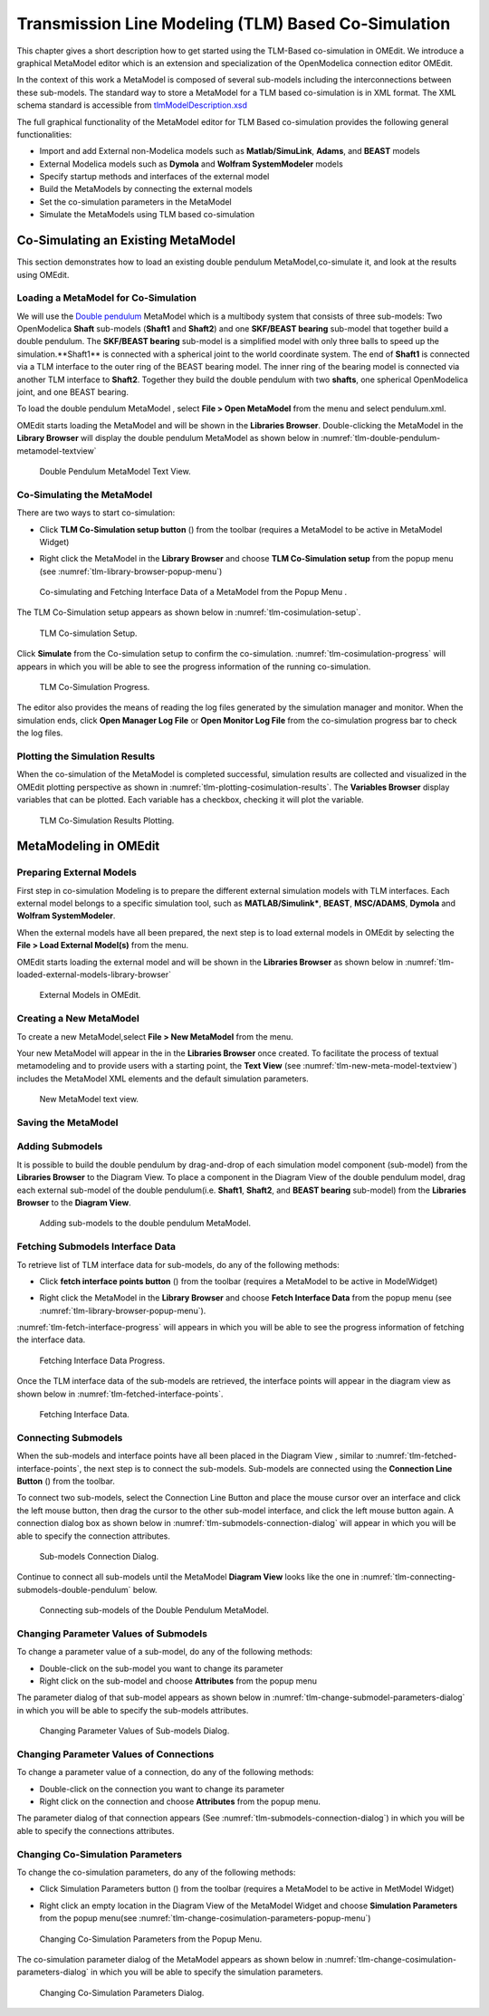 Transmission Line Modeling (TLM) Based Co-Simulation
====================================================

This chapter gives a short description how to get started using the TLM-Based
co-simulation in OMEdit. We introduce a graphical MetaModel editor which is an
extension and specialization of the OpenModelica connection editor OMEdit.

In the context of this work a MetaModel is composed of several sub-models including
the interconnections between these sub-models. The standard way to store a MetaModel
for a TLM based co-simulation is in XML format. The XML schema standard is accessible from
`tlmModelDescription.xsd <https://github.com/OpenModelica/OMEdit/blob/master/OMEdit/OMEditGUI/Resources/XMLSchema/tlmModelDescription.xsd>`__

The full graphical functionality of the MetaModel editor for TLM Based co-simulation
provides the following general functionalities:

-  Import and add External non-Modelica models such as **Matlab/SimuLink**, **Adams**, and **BEAST** models

-  External Modelica models such as **Dymola** and **Wolfram SystemModeler** models

-  Specify startup methods and interfaces of the external model

-  Build the MetaModels by connecting the external models

-  Set the co-simulation parameters in the MetaModel

-  Simulate the MetaModels using TLM based co-simulation

Co-Simulating an Existing MetaModel
-----------------------------------
This section demonstrates how to load an existing double pendulum
MetaModel,co-simulate it, and look at the results using OMEdit.

Loading a MetaModel for Co-Simulation
^^^^^^^^^^^^^^^^^^^^^^^^^^^^^^^^^^^^^

We will use the `Double pendulum <https://github.com/OpenModelica/OMEdit/blob/master/OMEdit/OMEditGUI/Resources/XMLSchema/tlmModelDescription.xsd>`__
MetaModel which is a multibody system that consists of three sub-models: Two OpenModelica **Shaft**
sub-models (**Shaft1** and **Shaft2**) and one **SKF/BEAST bearing** sub-model that together build a double pendulum.
The **SKF/BEAST bearing** sub-model is a simplified model with only three balls to speed up the simulation.**Shaft1** is
connected with a spherical joint to the world coordinate system. The end of **Shaft1** is connected via a TLM interface
to the outer ring of the BEAST bearing model. The inner ring of the bearing model is connected via another TLM interface
to **Shaft2**. Together they build the double pendulum with two **shafts**, one spherical OpenModelica joint, and one BEAST bearing.

To load the double pendulum MetaModel , select **File > Open MetaModel** from the menu and select pendulum.xml.

OMEdit starts loading the MetaModel and will be shown in the **Libraries Browser**.
Double-clicking the MetaModel in the **Library Browser** will display the double pendulum MetaModel
as shown below in :numref:`tlm-double-pendulum-metamodel-textview`

.. figure :: media/tlm-double-pendulum-metamodel-textview.png
  :name: tlm-double-pendulum-metamodel-textview

  Double Pendulum MetaModel Text View.

Co-Simulating the MetaModel
^^^^^^^^^^^^^^^^^^^^^^^^^^^

There are two ways to start co-simulation:

-  Click **TLM Co-Simulation setup button** (|tlm-simulate|) from the toolbar (requires a MetaModel to be active in MetaModel Widget)

.. |tlm-simulate| image:: media/omedit-icons/tlm-simulate.*
  :alt: MetaModel simulate Icon
  :height: 14pt

-  Right click the MetaModel in the **Library Browser** and choose **TLM Co-Simulation setup** from the popup menu (see :numref:`tlm-library-browser-popup-menu`)

.. figure :: media/tlm-library-browser-popup-menu.png
  :name: tlm-library-browser-popup-menu

  Co-simulating and Fetching Interface Data of a MetaModel from the Popup Menu .

The TLM Co-Simulation setup appears as shown below in :numref:`tlm-cosimulation-setup`.

.. figure :: media/tlm-cosimulation-setup.png
  :name: tlm-cosimulation-setup

  TLM Co-simulation Setup.

Click **Simulate** from the Co-simulation setup to confirm the co-simulation.
:numref:`tlm-cosimulation-progress` will appears in which you will be able to see
the progress information of the running co-simulation.

.. figure :: media/tlm-cosimulation-progress.png
  :name: tlm-cosimulation-progress

  TLM Co-Simulation Progress.

The editor also provides the means of reading the log files generated by the simulation manager and monitor.
When the simulation ends, click **Open Manager Log File** or **Open Monitor Log File** from the co-simulation progress bar
to check the log files.

Plotting the Simulation Results
^^^^^^^^^^^^^^^^^^^^^^^^^^^^^^^

When the co-simulation of the MetaModel is completed successful, simulation results are collected and visualized
in the OMEdit plotting perspective as shown in :numref:`tlm-plotting-cosimulation-results`.
The **Variables Browser** display variables that can be plotted. Each variable has a checkbox, checking it will plot the variable.

.. figure :: media/tlm-plotting-cosimulation-results.png
  :name: tlm-plotting-cosimulation-results

  TLM Co-Simulation Results Plotting.

MetaModeling in OMEdit
----------------------

Preparing External Models
^^^^^^^^^^^^^^^^^^^^^^^^^

First step in co-simulation Modeling is to prepare the different external simulation
models with TLM interfaces. Each external model belongs to a specific simulation
tool, such as **MATLAB/Simulink***, **BEAST**, **MSC/ADAMS**, **Dymola** and **Wolfram SystemModeler**.

When the external models have all been prepared, the next step is to load external models
in OMEdit by selecting the **File > Load External Model(s)** from the menu.

OMEdit starts loading the external model and will be shown in the **Libraries Browser**
as shown below in :numref:`tlm-loaded-external-models-library-browser`

.. figure :: media/tlm-loaded-external-models-library-browser.png
  :name: tlm-loaded-external-models-library-browser

  External Models in OMEdit.

Creating a New MetaModel
^^^^^^^^^^^^^^^^^^^^^^^^

To create a new MetaModel,select **File > New MetaModel** from the menu.

Your new MetaModel will appear in the in the **Libraries Browser** once created.
To facilitate the process of textual metamodeling and to provide users with a
starting point, the **Text View** (see :numref:`tlm-new-meta-model-textview`)
includes the MetaModel XML elements and the default simulation parameters.

.. figure :: media/tlm-new-metamodel-textview.png
  :name: tlm-new-metamodel-textview

  New MetaModel text view.

Saving the MetaModel
^^^^^^^^^^^^^^^^^^^^



Adding Submodels
^^^^^^^^^^^^^^^^

It is possible to build the double pendulum by drag-and-drop of each simulation model
component (sub-model) from the **Libraries Browser** to the Diagram View.
To place a component in the Diagram View of the double pendulum model, drag each external
sub-model of the double pendulum(i.e. **Shaft1**, **Shaft2**, and **BEAST bearing** sub-model)
from the **Libraries Browser** to the **Diagram View**.

.. figure :: media/tlm-add-submodels.png

  Adding sub-models to the double pendulum MetaModel.

Fetching Submodels Interface Data
^^^^^^^^^^^^^^^^^^^^^^^^^^^^^^^^^

To retrieve list of TLM interface data for sub-models, do any of the following methods:

- Click **fetch interface points button** (|interface-data|) from the toolbar (requires a MetaModel to be active in ModelWidget)

.. |interface-data| image:: media/omedit-icons/interface-data.*
  :alt: MetaModel Interface Data Icon
  :height: 14pt

- Right click the MetaModel in the **Library Browser** and choose **Fetch Interface Data** from the popup menu
  (see :numref:`tlm-library-browser-popup-menu`).

:numref:`tlm-fetch-interface-progress` will appears in which you will be able to see the progress information
of fetching the interface data.

.. figure :: media/tlm-fetch-interface-progress.png
  :name: tlm-fetch-interface-progress

  Fetching Interface Data Progress.

Once the TLM interface data of the sub-models are retrieved, the interface points will appear
in the diagram view as shown below in :numref:`tlm-fetched-interface-points`.

.. figure :: media/tlm-fetched-interface-points.png
  :name: tlm-fetched-interface-points

  Fetching Interface Data.

Connecting Submodels
^^^^^^^^^^^^^^^^^^^^

When the sub-models and interface points have all been placed in the Diagram View
, similar to :numref:`tlm-fetched-interface-points`, the next step is to connect the sub-models.
Sub-models are connected using the **Connection Line Button** (|connect-mode|) from the toolbar.

.. |connect-mode| image:: media/omedit-icons/connect-mode.*
  :alt: Connection Line Icon
  :height: 14pt

To connect two sub-models, select the Connection Line Button and place the mouse cursor over an interface
and click the left mouse button, then drag the cursor to the other sub-model interface, and
click the left mouse button again. A connection dialog box as shown below in :numref:`tlm-submodels-connection-dialog` will
appear in which you will be able to specify the connection attributes.

.. figure :: media/tlm-submodels-connection-dialog.png
  :name: tlm-submodels-connection-dialog

  Sub-models Connection Dialog.

Continue to connect all sub-models until the MetaModel **Diagram View** looks like the one in :numref:`tlm-connecting-submodels-double-pendulum` below.

.. figure :: media/tlm-connecting-submodels-double-pendulum.png
  :name: tlm-connecting-submodels-double-pendulum

  Connecting sub-models of the Double Pendulum MetaModel.

Changing Parameter Values of Submodels
^^^^^^^^^^^^^^^^^^^^^^^^^^^^^^^^^^^^^^

To change a parameter value of a sub-model, do any of the following methods:

-  Double-click on the sub-model you want to change its parameter
-  Right click on the sub-model and choose **Attributes** from the popup menu

The parameter dialog of that sub-model appears as shown below in :numref:`tlm-change-submodel-parameters-dialog`
in which you will be able to specify the sub-models attributes.

.. figure :: media/tlm-change-submodel-parameters-dialog.png
  :name: tlm-change-submodel-parameters-dialog

  Changing Parameter Values of Sub-models Dialog.

Changing Parameter Values of Connections
^^^^^^^^^^^^^^^^^^^^^^^^^^^^^^^^^^^^^^^^

To change a parameter value of a connection, do any of the following methods:

- Double-click on the connection you want to change its parameter
- Right click on the connection and choose **Attributes** from the popup menu.

The parameter dialog of that connection appears (See :numref:`tlm-submodels-connection-dialog`)
in which you will be able to specify the connections attributes.

Changing Co-Simulation Parameters
^^^^^^^^^^^^^^^^^^^^^^^^^^^^^^^^^

To change the co-simulation parameters, do any of the following methods:

- Click Simulation Parameters button (|simulation-parameters|) from the toolbar (requires a MetaModel to be active in MetModel Widget)

.. |simulation-parameters| image:: media/omedit-icons/simulation-parameters.*
  :alt: MetaModel Simulation Parameters Icon
  :height: 14pt

- Right click an empty location in the Diagram View of the  MetaModel Widget and choose **Simulation Parameters**
  from the popup menu(see :numref:`tlm-change-cosimulation-parameters-popup-menu`)

.. figure :: media/tlm-change-cosimulation-parameters-popup-menu.png
  :name: tlm-change-cosimulation-parameters-popup-menu

  Changing Co-Simulation Parameters from the Popup Menu.

The co-simulation parameter dialog of the MetaModel appears as shown below in :numref:`tlm-change-cosimulation-parameters-dialog` in
which you will be able to specify the simulation parameters.

.. figure :: media/tlm-change-cosimulation-parameters-dialog.png
  :name: tlm-change-cosimulation-parameters-dialog

  Changing Co-Simulation Parameters Dialog.

